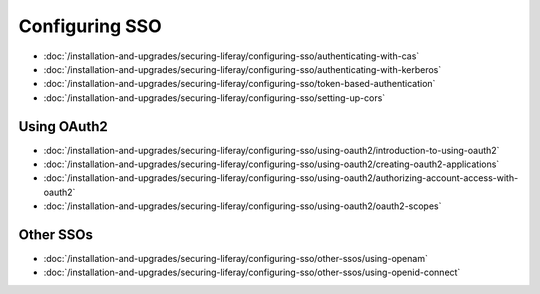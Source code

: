 Configuring SSO
===============

-  :doc:`/installation-and-upgrades/securing-liferay/configuring-sso/authenticating-with-cas`
-  :doc:`/installation-and-upgrades/securing-liferay/configuring-sso/authenticating-with-kerberos`
-  :doc:`/installation-and-upgrades/securing-liferay/configuring-sso/token-based-authentication`
-  :doc:`/installation-and-upgrades/securing-liferay/configuring-sso/setting-up-cors`

Using OAuth2
~~~~~~~~~~~~

-  :doc:`/installation-and-upgrades/securing-liferay/configuring-sso/using-oauth2/introduction-to-using-oauth2`
-  :doc:`/installation-and-upgrades/securing-liferay/configuring-sso/using-oauth2/creating-oauth2-applications`
-  :doc:`/installation-and-upgrades/securing-liferay/configuring-sso/using-oauth2/authorizing-account-access-with-oauth2`
-  :doc:`/installation-and-upgrades/securing-liferay/configuring-sso/using-oauth2/oauth2-scopes`

Other SSOs
~~~~~~~~~~

-  :doc:`/installation-and-upgrades/securing-liferay/configuring-sso/other-ssos/using-openam`
-  :doc:`/installation-and-upgrades/securing-liferay/configuring-sso/other-ssos/using-openid-connect`
